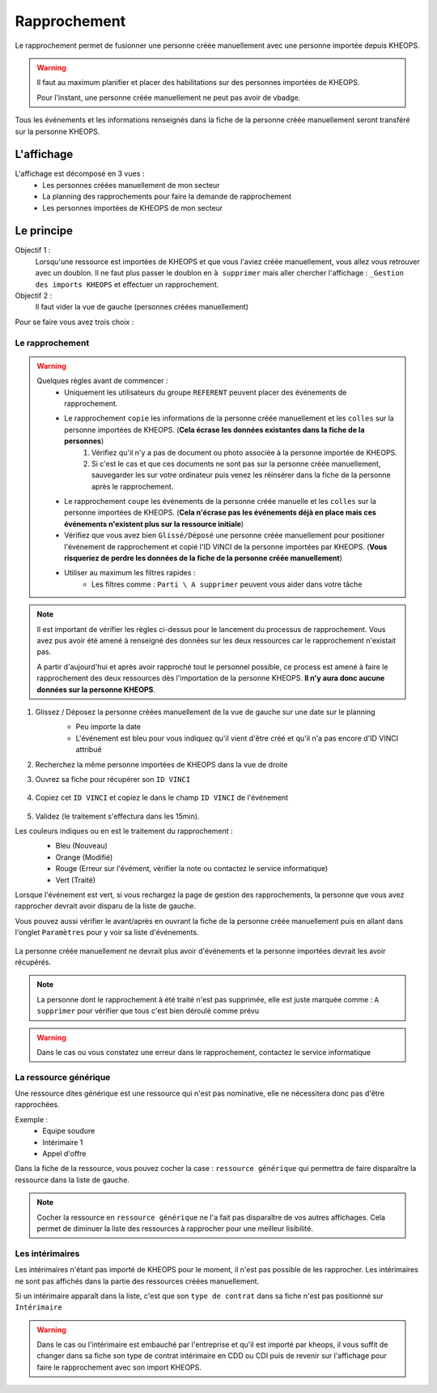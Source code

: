=============
Rapprochement
=============

Le rapprochement permet de fusionner une personne créée manuellement avec une personne importée depuis KHEOPS.

.. warning::
    Il faut au maximum planifier et placer des habilitations sur des personnes importées de KHEOPS.

    Pour l'instant, une personne créée manuellement ne peut pas avoir de vbadge.

Tous les événements et les informations renseignés dans la fiche de la personne créée manuellement seront transféré sur la personne KHEOPS.

L'affichage
-----------

L'affichage est décomposé en 3 vues :
    - Les personnes créées manuellement de mon secteur
    - La planning des rapprochements pour faire la demande de rapprochement
    - Les personnes importées de KHEOPS de mon secteur

.. image:: ../_static/fonctionnalitees/rapprochement/affichage_rapprochement.png

Le principe
-----------

Objectif 1 :
    Lorsqu'une ressource est importées de KHEOPS et que vous l'aviez créée manuellement, vous allez vous retrouver avec un doublon.
    Il ne faut plus passer le doublon en ``à supprimer`` mais aller chercher l'affichage : ``_Gestion des imports KHEOPS`` et effectuer un rapprochement.

Objectif 2 :
    Il faut vider la vue de gauche (personnes créées manuellement)

Pour se faire vous avez trois choix :

Le rapprochement
*****************
.. warning::
    Quelques règles avant de commencer :
        - Uniquement les utilisateurs du groupe ``REFERENT`` peuvent placer des événements de rapprochement.
        - Le rapprochement ``copie`` les informations de la personne créée manuellement et les ``colles`` sur la personne importées de KHEOPS. (**Cela écrase les données existantes dans la fiche de la personnes**)
            1. Vérifiez qu'il n'y a pas de document ou photo associée à la personne importée de KHEOPS.
            2. Si c'est le cas et que ces documents ne sont pas sur la personne créée manuellement, sauvegarder les sur votre ordinateur puis venez les réinsérer dans la fiche de la personne après le rapprochement.
        - Le rapprochement ``coupe`` les événements de la personne créée manuelle et les ``colles`` sur la personne importées de KHEOPS. (**Cela n'écrase pas les événements déjà en place mais ces événements n'existent plus sur la ressource initiale**)
        - Vérifiez que vous avez bien ``Glissé/Déposé`` une personne créée manuellement pour positioner l'événement de rapprochement et copié l'ID VINCI de la personne importées par KHEOPS. (**Vous risqueriez de perdre les données de la fiche de la personne créée manuellement**)
        - Utiliser au maximum les filtres rapides :
            - Les filtres comme : ``Parti \ A supprimer`` peuvent vous aider dans votre tâche

.. note::
    Il est important de vérifier les règles ci-dessus pour le lancement du processus de rapprochement. Vous avez pus avoir été amené à renseigné des données sur les deux ressources car le rapprochement n'existait pas.
    
    A partir d'aujourd'hui et après avoir rapproché tout le personnel possible, ce process est amené à faire le rapprochement des deux ressources dès l'importation de la personne KHEOPS. **Il n'y aura donc aucune données sur la personne KHEOPS**.

1. Glissez / Déposez la personne créées manuellement de la vue de gauche sur une date sur le planning
    - Peu importe la date
    - L'événement est bleu pour vous indiquez qu'il vient d'être créé et qu'il n'a pas encore d'ID VINCI attribué

    .. image:: ../_static/fonctionnalitees/rapprochement/nouveau_rapprochement.png

2. Recherchez la même personne importées de KHEOPS dans la vue de droite
3. Ouvrez sa fiche pour récupérer son ``ID VINCI``

    .. image:: ../_static/fonctionnalitees/rapprochement/fiche_personnel.png

4. Copiez cet ``ID VINCI`` et copiez le dans le champ ``ID VINCI`` de l'événement

        .. image:: ../_static/fonctionnalitees/rapprochement/ev_rapprochement.png

    .. image:: ../_static/fonctionnalitees/rapprochement/modifie_rapprochement.png

5. Validez (le traitement s'effectura dans les 15min).

Les couleurs indiques ou en est le traitement du rapprochement :
    - Bleu (Nouveau)
    - Orange (Modifié)
    - Rouge (Erreur sur l'évément, vérifier la note ou contactez le service informatique)
    - Vert (Traité)

    .. image:: ../_static/fonctionnalitees/rapprochement/traite_rapprochement.png

Lorsque l'événement est vert, si vous rechargez la page de gestion des rapprochements, la personne que vous avez rapprocher devrait avoir disparu de la liste de gauche.

Vous pouvez aussi vérifier le avant/après en ouvrant la fiche de la personne créée manuellement puis en allant dans l'onglet ``Paramètres`` pour y voir sa liste d'événements.

    .. image:: ../_static/fonctionnalitees/rapprochement/fiche_personnel_ev.png    

La personne créée manuellement ne devrait plus avoir d'événements et la personne importées devrait les avoir récupérés.

.. note::
    La personne dont le rapprochement à été traité n'est pas supprimée, elle est juste marquée comme : ``A supprimer`` pour vérifier que tous c'est bien déroulé comme prévu

.. warning::
    Dans le cas ou vous constatez une erreur dans le rapprochement, contactez le service informatique

La ressource générique
**********************

Une ressource dites générique est une ressource qui n'est pas nominative, elle ne nécessitera donc pas d'être rapprochées.

Exemple :
    - Equipe soudure
    - Intérimaire 1
    - Appel d'offre

Dans la fiche de la ressource, vous pouvez cocher la case : ``ressource générique`` qui permettra de faire disparaître la ressource dans la liste de gauche.

.. image:: ../_static/fonctionnalitees/vbadge/editeur_personne_generique.png

.. note::
    Cocher la ressource en ``ressource générique`` ne l'a fait pas disparaître de vos autres affichages. Cela permet de diminuer la liste des ressources à rapprocher pour une meilleur lisibilité.

Les intérimaires
****************

Les intérimaires n'étant pas importé de KHEOPS pour le moment, il n'est pas possible de les rapprocher.
Les intérimaires ne sont pas affichés dans la partie des ressources créées manuellement.

Si un intérimaire apparaît dans la liste, c'est que son ``type de contrat`` dans sa fiche n'est pas positionné sur ``Intérimaire``

.. image:: ../_static/fonctionnalitees/vbadge/editeur_personne_interim.png

.. warning::
    Dans le cas ou l'intérimaire est embauché par l'entreprise et qu'il est importé par kheops, il vous suffit de changer dans sa fiche son type de contrat intérimaire en CDD ou CDI puis de revenir sur l'affichage pour faire le rapprochement avec son import KHEOPS.
